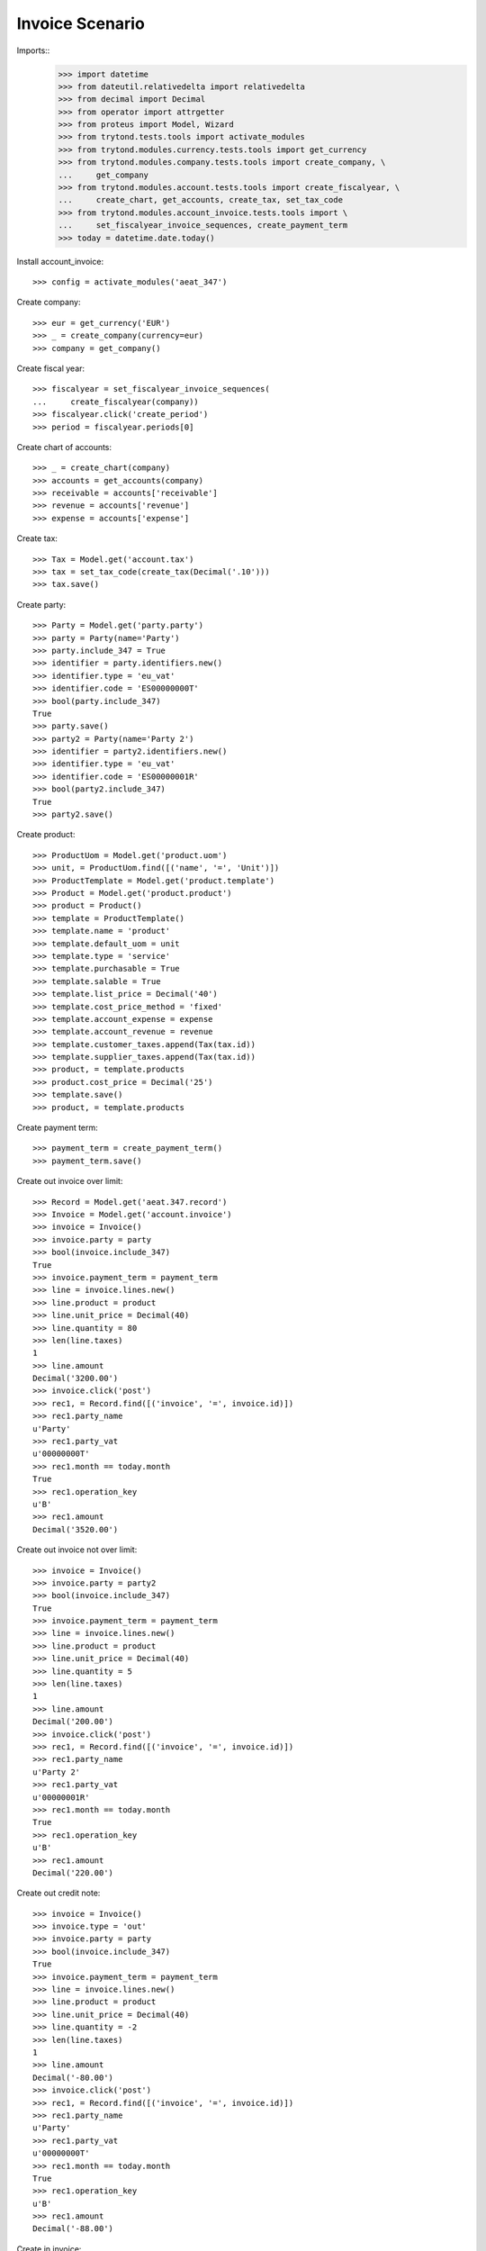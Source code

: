 ================
Invoice Scenario
================

Imports::
    >>> import datetime
    >>> from dateutil.relativedelta import relativedelta
    >>> from decimal import Decimal
    >>> from operator import attrgetter
    >>> from proteus import Model, Wizard
    >>> from trytond.tests.tools import activate_modules
    >>> from trytond.modules.currency.tests.tools import get_currency
    >>> from trytond.modules.company.tests.tools import create_company, \
    ...     get_company
    >>> from trytond.modules.account.tests.tools import create_fiscalyear, \
    ...     create_chart, get_accounts, create_tax, set_tax_code
    >>> from trytond.modules.account_invoice.tests.tools import \
    ...     set_fiscalyear_invoice_sequences, create_payment_term
    >>> today = datetime.date.today()

Install account_invoice::

    >>> config = activate_modules('aeat_347')

Create company::

    >>> eur = get_currency('EUR')
    >>> _ = create_company(currency=eur)
    >>> company = get_company()

Create fiscal year::

    >>> fiscalyear = set_fiscalyear_invoice_sequences(
    ...     create_fiscalyear(company))
    >>> fiscalyear.click('create_period')
    >>> period = fiscalyear.periods[0]

Create chart of accounts::

    >>> _ = create_chart(company)
    >>> accounts = get_accounts(company)
    >>> receivable = accounts['receivable']
    >>> revenue = accounts['revenue']
    >>> expense = accounts['expense']

Create tax::

    >>> Tax = Model.get('account.tax')
    >>> tax = set_tax_code(create_tax(Decimal('.10')))
    >>> tax.save()

Create party::

    >>> Party = Model.get('party.party')
    >>> party = Party(name='Party')
    >>> party.include_347 = True
    >>> identifier = party.identifiers.new()
    >>> identifier.type = 'eu_vat'
    >>> identifier.code = 'ES00000000T'
    >>> bool(party.include_347)
    True
    >>> party.save()
    >>> party2 = Party(name='Party 2')
    >>> identifier = party2.identifiers.new()
    >>> identifier.type = 'eu_vat'
    >>> identifier.code = 'ES00000001R'
    >>> bool(party2.include_347)
    True
    >>> party2.save()

Create product::

    >>> ProductUom = Model.get('product.uom')
    >>> unit, = ProductUom.find([('name', '=', 'Unit')])
    >>> ProductTemplate = Model.get('product.template')
    >>> Product = Model.get('product.product')
    >>> product = Product()
    >>> template = ProductTemplate()
    >>> template.name = 'product'
    >>> template.default_uom = unit
    >>> template.type = 'service'
    >>> template.purchasable = True
    >>> template.salable = True
    >>> template.list_price = Decimal('40')
    >>> template.cost_price_method = 'fixed'
    >>> template.account_expense = expense
    >>> template.account_revenue = revenue
    >>> template.customer_taxes.append(Tax(tax.id))
    >>> template.supplier_taxes.append(Tax(tax.id))
    >>> product, = template.products
    >>> product.cost_price = Decimal('25')
    >>> template.save()
    >>> product, = template.products

Create payment term::

    >>> payment_term = create_payment_term()
    >>> payment_term.save()

Create out invoice over limit::

    >>> Record = Model.get('aeat.347.record')
    >>> Invoice = Model.get('account.invoice')
    >>> invoice = Invoice()
    >>> invoice.party = party
    >>> bool(invoice.include_347)
    True
    >>> invoice.payment_term = payment_term
    >>> line = invoice.lines.new()
    >>> line.product = product
    >>> line.unit_price = Decimal(40)
    >>> line.quantity = 80
    >>> len(line.taxes)
    1
    >>> line.amount
    Decimal('3200.00')
    >>> invoice.click('post')
    >>> rec1, = Record.find([('invoice', '=', invoice.id)])
    >>> rec1.party_name
    u'Party'
    >>> rec1.party_vat
    u'00000000T'
    >>> rec1.month == today.month
    True
    >>> rec1.operation_key
    u'B'
    >>> rec1.amount
    Decimal('3520.00')

Create out invoice not over limit::

    >>> invoice = Invoice()
    >>> invoice.party = party2
    >>> bool(invoice.include_347)
    True
    >>> invoice.payment_term = payment_term
    >>> line = invoice.lines.new()
    >>> line.product = product
    >>> line.unit_price = Decimal(40)
    >>> line.quantity = 5
    >>> len(line.taxes)
    1
    >>> line.amount
    Decimal('200.00')
    >>> invoice.click('post')
    >>> rec1, = Record.find([('invoice', '=', invoice.id)])
    >>> rec1.party_name
    u'Party 2'
    >>> rec1.party_vat
    u'00000001R'
    >>> rec1.month == today.month
    True
    >>> rec1.operation_key
    u'B'
    >>> rec1.amount
    Decimal('220.00')

Create out credit note::

    >>> invoice = Invoice()
    >>> invoice.type = 'out'
    >>> invoice.party = party
    >>> bool(invoice.include_347)
    True
    >>> invoice.payment_term = payment_term
    >>> line = invoice.lines.new()
    >>> line.product = product
    >>> line.unit_price = Decimal(40)
    >>> line.quantity = -2
    >>> len(line.taxes)
    1
    >>> line.amount
    Decimal('-80.00')
    >>> invoice.click('post')
    >>> rec1, = Record.find([('invoice', '=', invoice.id)])
    >>> rec1.party_name
    u'Party'
    >>> rec1.party_vat
    u'00000000T'
    >>> rec1.month == today.month
    True
    >>> rec1.operation_key
    u'B'
    >>> rec1.amount
    Decimal('-88.00')

Create in invoice::

    >>> invoice = Invoice()
    >>> invoice.party = party
    >>> bool(invoice.include_347)
    True
    >>> invoice.type = 'in'
    >>> invoice.aeat347_operation_key = 'A'
    >>> invoice.payment_term = payment_term
    >>> invoice.invoice_date = today
    >>> line = invoice.lines.new()
    >>> line.product = product
    >>> line.quantity = 5
    >>> line.unit_price = Decimal('25')
    >>> len(line.taxes)
    1
    >>> line.amount
    Decimal('125.00')
    >>> invoice.click('post')
    >>> rec1, = Record.find([('invoice', '=', invoice.id)])
    >>> rec1.party_name
    u'Party'
    >>> rec1.party_vat
    u'00000000T'
    >>> rec1.month == today.month
    True
    >>> rec1.operation_key
    u'A'
    >>> rec1.amount
    Decimal('137.50')

Create in credit note::

    >>> invoice = Invoice()
    >>> invoice.type = 'in'
    >>> invoice.party = party
    >>> bool(invoice.include_347)
    True
    >>> invoice.aeat347_operation_key = 'A'
    >>> invoice.payment_term = payment_term
    >>> invoice.invoice_date = today
    >>> line = invoice.lines.new()
    >>> line.product = product
    >>> line.unit_price = Decimal('25.00')
    >>> line.quantity = -1
    >>> len(line.taxes)
    1
    >>> line.amount
    Decimal('-25.00')
    >>> invoice.click('post')
    >>> rec1, = Record.find([('invoice', '=', invoice.id)])
    >>> rec1.party_name
    u'Party'
    >>> rec1.party_vat
    u'00000000T'
    >>> rec1.month == today.month
    True
    >>> rec1.operation_key
    u'A'
    >>> rec1.amount
    Decimal('-27.50')

Generate 347 Report::

    >>> Report = Model.get('aeat.347.report')
    >>> report = Report()
    >>> report.fiscalyear = fiscalyear
    >>> report.fiscalyear_code = 2013
    >>> report.company_vat = '123456789'
    >>> report.contact_name = 'Guido van Rosum'
    >>> report.contact_phone = '987654321'
    >>> report.representative_vat = '22334455'
    >>> report.click('calculate')
    >>> report.reload()
    >>> report.property_count
    0
    >>> report.party_count
    1
    >>> report.party_amount
    Decimal('3432.00')
    >>> report.cash_amount
    Decimal('0.0')
    >>> report.property_amount
    Decimal('0.0')

Reassign 347 lines::

    >>> reasign = Wizard('aeat.347.reasign.records', models=[invoice])
    >>> reasign.form.include_347 = False
    >>> reasign.execute('reasign')
    >>> invoice.reload()
    >>> bool(invoice.include_347)
    False
    >>> invoice.aeat347_operation_key
